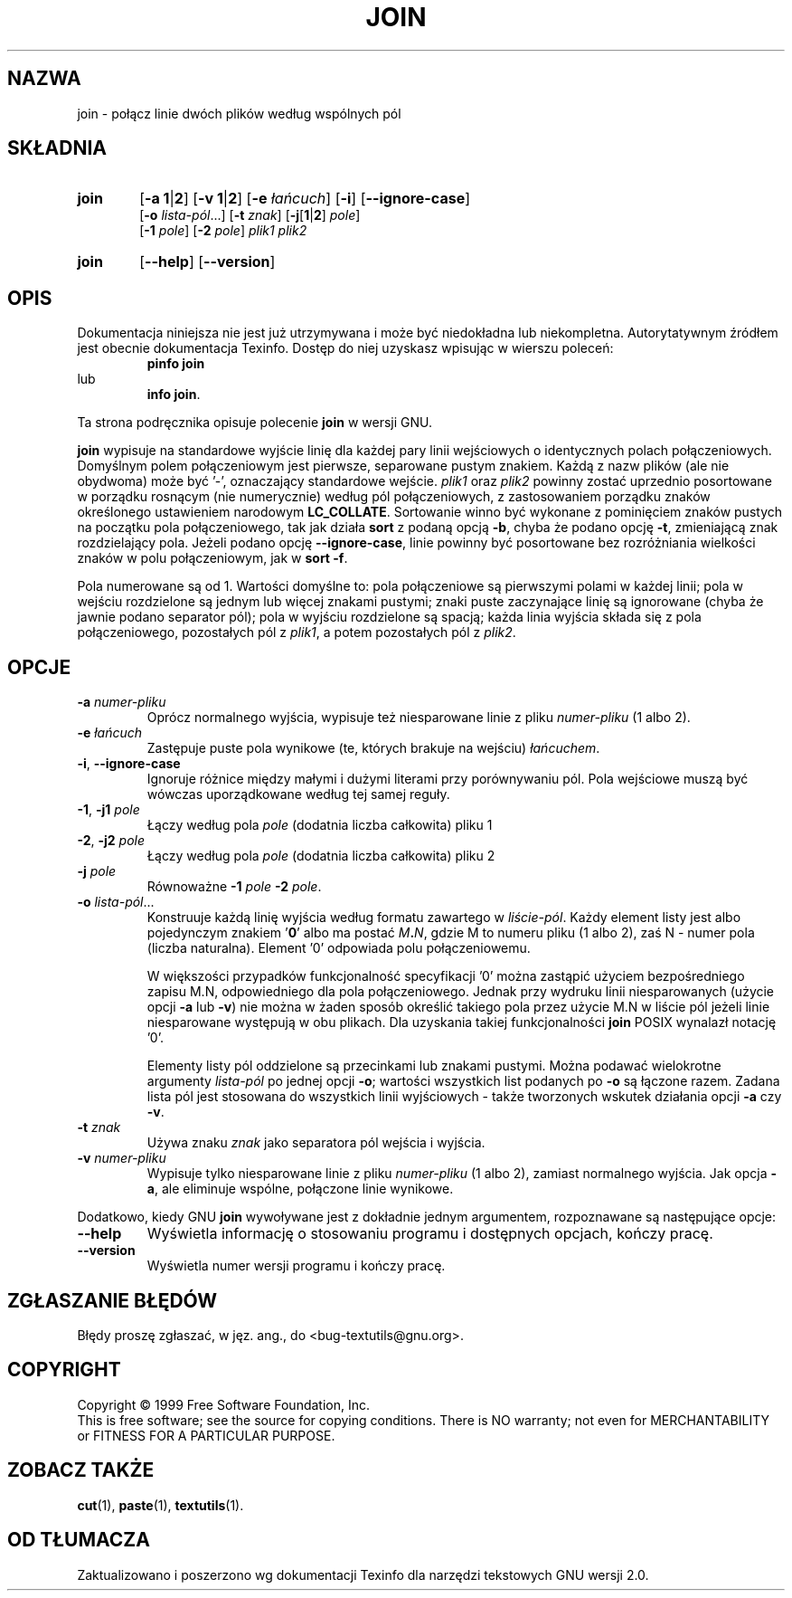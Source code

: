 .\" {PTM/GSN/0.5/23-02-1999/"połącz linie dwóch plików według wspólnych pól"}
.\" poszerzenie i aktualizacja do GNU textutils 2.0 PTM/WK/2000-IV
.ig
Transl.note: based on GNU man page join.1 and textutils.info
 
Copyright 1994, 95, 96, 1999 Free Software Foundation, Inc.

Permission is granted to make and distribute verbatim copies of this
manual provided the copyright notice and this permission notice are
preserved on all copies.

Permission is granted to copy and distribute modified versions of
this manual under the conditions for verbatim copying, provided that
the entire resulting derived work is distributed under the terms of a
permission notice identical to this one.

Permission is granted to copy and distribute translations of this
manual into another language, under the above conditions for modified
versions, except that this permission notice may be stated in a
translation approved by the Foundation.
..
.TH JOIN "1" FSF "sierpień 1999" "Narzędzia tekstowe GNU 2.0"
.SH NAZWA
join \- połącz linie dwóch plików według wspólnych pól
.SH SKŁADNIA
.TP 6
.B join
.RB [ \-a
.BR 1 | 2 ]
.RB [ \-v
.BR 1 | 2 ]
.RB [ \-e
.IR łańcuch ]
.RB [ \-i ]
.RB [ \-\-ignore\-case ]
.br
.RB [ \-o
.IR lista-pól ...]
.RB [ \-t
.IR znak ]
.RB [ \-j [ 1 | 2 ]
.IR pole ]
.br
.RB [ \-1
.IR pole ]
.RB [ \-2
.IR pole ]
.I plik1
.I plik2
.TP 6
.B join
.RB [ \-\-help ]
.RB [ \-\-version ]
.SH OPIS
Dokumentacja niniejsza nie jest już utrzymywana i może być niedokładna
lub niekompletna.  Autorytatywnym źródłem jest obecnie dokumentacja
Texinfo.  Dostęp do niej uzyskasz wpisując w wierszu poleceń:
.RS
.B pinfo join
.RE
lub
.RS
.BR "info join" .
.RE
.PP
Ta strona podręcznika opisuje polecenie \fBjoin\fP w wersji GNU.
.PP
.B join
wypisuje na standardowe wyjście linię dla każdej pary linii wejściowych
o identycznych polach połączeniowych.
Domyślnym polem połączeniowym jest
pierwsze, separowane pustym znakiem. Każdą z nazw plików
(ale nie obydwoma) może być '\-', oznaczający standardowe wejście.
.I plik1
oraz
.I plik2
powinny zostać uprzednio posortowane w porządku rosnącym (nie numerycznie)
według pól połączeniowych, z zastosowaniem porządku znaków określonego
ustawieniem narodowym \fBLC_COLLATE\fP.
Sortowanie winno być wykonane z pominięciem
znaków pustych na początku pola połączeniowego, tak jak działa
.B sort
z podaną opcją
.BR \-b ,
chyba że podano opcję
.BR \-t ,
zmieniającą znak rozdzielający pola.
Jeżeli podano opcję
.BR --ignore-case ,
linie powinny być posortowane bez rozróżniania wielkości znaków w polu
połączeniowym, jak w
.BR "sort -f".
.PP
Pola numerowane są od 1.
Wartości domyślne to: pola połączeniowe są pierwszymi polami w każdej
linii; pola w wejściu rozdzielone są jednym lub więcej znakami pustymi;
znaki puste zaczynające linię są ignorowane (chyba że jawnie podano
separator pól); pola w wyjściu rozdzielone są spacją; każda linia wyjścia
składa się z pola połączeniowego, pozostałych pól z
.IR plik1 ,
a potem pozostałych pól z
.IR plik2 .
.SH OPCJE
.TP
.BR \-a " \fInumer-pliku"
Oprócz normalnego wyjścia, wypisuje też niesparowane linie z pliku
.I numer-pliku
(1 albo 2).
.TP
.BR \-e " \fIłańcuch"
Zastępuje puste pola wynikowe (te, których brakuje na wejściu)
.IR łańcuchem .
.TP
.BR \-i ", " \-\-ignore\-case
Ignoruje różnice między małymi i dużymi literami przy porównywaniu pól.
Pola wejściowe muszą być wówczas uporządkowane według tej samej reguły.
.TP
.BR \-1 ", " \-j1 " \fIpole"
Łączy według pola
.I pole
(dodatnia liczba całkowita) pliku 1
.TP
.BR \-2 ", " \-j2 " \fIpole"
Łączy według pola
.I pole
(dodatnia liczba całkowita) pliku 2
.TP
.BR \-j " \fIpole"
Równoważne
.BR \-1 " \fIpole " \-2 " \fIpole\fP."
.TP
.BR \-o " \fIlista-pól\fP..."
Konstruuje każdą linię wyjścia według formatu zawartego w
.IR liście-pól .
Każdy element listy jest albo pojedynczym znakiem '\fB0\fP' albo ma postać
.IB M . N\fR,
gdzie M to numeru pliku (1 albo 2), zaś N - numer pola (liczba naturalna).
Element '0' odpowiada polu połączeniowemu.

W większości przypadków funkcjonalność specyfikacji '0' można zastąpić
użyciem bezpośredniego zapisu M.N, odpowiedniego dla pola połączeniowego.
Jednak przy wydruku linii niesparowanych (użycie opcji \fB\-a\fP lub \fB\-v\fP)
nie można w żaden sposób określić takiego pola przez użycie M.N w liście pól
jeżeli linie niesparowane występują w obu plikach. Dla uzyskania takiej
funkcjonalności \fBjoin\fP POSIX wynalazł notację '0'.

Elementy listy pól oddzielone są przecinkami lub znakami pustymi.
Można podawać wielokrotne argumenty
.I lista-pól
po jednej opcji
.BR \-o ;
wartości wszystkich list podanych po
.B \-o
są łączone razem.
Zadana lista pól jest stosowana do wszystkich linii wyjściowych - także
tworzonych wskutek działania opcji \fB\-a\fP czy \fB\-v\fP.
.TP
.BR \-t " \fIznak"
Używa znaku
.I znak
jako separatora pól wejścia i wyjścia.
.TP
.BR \-v " \fInumer-pliku"
Wypisuje tylko niesparowane linie z pliku
.I numer-pliku
(1 albo 2), zamiast normalnego wyjścia. Jak opcja
.BR \-a ,
ale eliminuje wspólne, połączone linie wynikowe.
.PP
Dodatkowo, kiedy GNU
.B join
wywoływane jest z dokładnie jednym argumentem, rozpoznawane są
następujące opcje:
.TP
.B "\-\-help"
Wyświetla informację o stosowaniu programu i dostępnych opcjach, kończy pracę.
.TP
.B "\-\-version"
Wyświetla numer wersji programu i kończy pracę.
.SH "ZGŁASZANIE BŁĘDÓW"
Błędy proszę zgłaszać, w jęz. ang., do <bug-textutils@gnu.org>.
.SH COPYRIGHT
Copyright \(co 1999 Free Software Foundation, Inc.
.br
This is free software; see the source for copying conditions.  There is NO
warranty; not even for MERCHANTABILITY or FITNESS FOR A PARTICULAR PURPOSE.
.SH ZOBACZ TAKŻE
.BR cut (1),
.BR paste (1),
.BR textutils (1).
.SH OD TŁUMACZA
Zaktualizowano i poszerzono wg dokumentacji Texinfo dla narzędzi tekstowych
GNU wersji 2.0.
